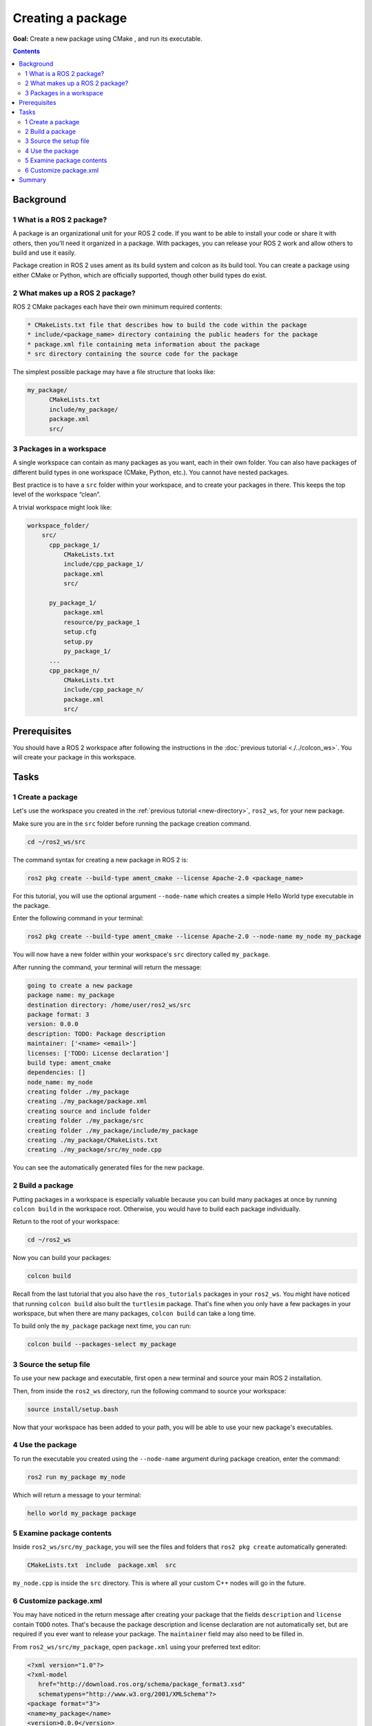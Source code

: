 

Creating a package
==================

**Goal:** Create a new package using CMake , and run its executable.


.. contents:: Contents
   :depth: 2
   :local:

Background
----------

1 What is a ROS 2 package?
^^^^^^^^^^^^^^^^^^^^^^^^^^

A package is an organizational unit for your ROS 2 code.
If you want to be able to install your code or share it with others, then you'll need it organized in a package.
With packages, you can release your ROS 2 work and allow others to build and use it easily.

Package creation in ROS 2 uses ament as its build system and colcon as its build tool.
You can create a package using either CMake or Python, which are officially supported, though other build types do exist.

2 What makes up a ROS 2 package?
^^^^^^^^^^^^^^^^^^^^^^^^^^^^^^^^

ROS 2 CMake packages each have their own minimum required contents:

.. code-block:: console

   * CMakeLists.txt file that describes how to build the code within the package
   * include/<package_name> directory containing the public headers for the package
   * package.xml file containing meta information about the package
   * src directory containing the source code for the package


The simplest possible package may have a file structure that looks like:



.. code-block:: console

   my_package/
         CMakeLists.txt
         include/my_package/
         package.xml
         src/



3 Packages in a workspace
^^^^^^^^^^^^^^^^^^^^^^^^^

A single workspace can contain as many packages as you want, each in their own folder.
You can also have packages of different build types in one workspace (CMake, Python, etc.).
You cannot have nested packages.

Best practice is to have a ``src`` folder within your workspace, and to create your packages in there.
This keeps the top level of the workspace “clean”.

A trivial workspace might look like:

.. code-block:: console

  workspace_folder/
      src/
        cpp_package_1/
            CMakeLists.txt
            include/cpp_package_1/
            package.xml
            src/

        py_package_1/
            package.xml
            resource/py_package_1
            setup.cfg
            setup.py
            py_package_1/
        ...
        cpp_package_n/
            CMakeLists.txt
            include/cpp_package_n/
            package.xml
            src/


Prerequisites
-------------

You should have a ROS 2 workspace after following the instructions in the :doc:`previous tutorial <./../colcon_ws>`.
You will create your package in this workspace.


Tasks
-----

1 Create a package
^^^^^^^^^^^^^^^^^^


Let's use the workspace you created in the :ref:`previous tutorial <new-directory>`, ``ros2_ws``, for your new package.

Make sure you are in the ``src`` folder before running the package creation command.


.. code-block:: console

   cd ~/ros2_ws/src

 

The command syntax for creating a new package in ROS 2 is:


.. code-block:: console

   ros2 pkg create --build-type ament_cmake --license Apache-2.0 <package_name>



For this tutorial, you will use the optional argument ``--node-name`` which creates a simple Hello World type executable in the package.

Enter the following command in your terminal:


.. code-block:: console

   ros2 pkg create --build-type ament_cmake --license Apache-2.0 --node-name my_node my_package


You will now have a new folder within your workspace's ``src`` directory called ``my_package``.

After running the command, your terminal will return the message:


.. code-block:: console

   going to create a new package
   package name: my_package
   destination directory: /home/user/ros2_ws/src
   package format: 3
   version: 0.0.0
   description: TODO: Package description
   maintainer: ['<name> <email>']
   licenses: ['TODO: License declaration']
   build type: ament_cmake
   dependencies: []
   node_name: my_node
   creating folder ./my_package
   creating ./my_package/package.xml
   creating source and include folder
   creating folder ./my_package/src
   creating folder ./my_package/include/my_package
   creating ./my_package/CMakeLists.txt
   creating ./my_package/src/my_node.cpp

   
You can see the automatically generated files for the new package.

2 Build a package
^^^^^^^^^^^^^^^^^

Putting packages in a workspace is especially valuable because you can build many packages at once by running ``colcon build`` in the workspace root.
Otherwise, you would have to build each package individually.

Return to the root of your workspace:

.. code-block:: console

   cd ~/ros2_ws

   

Now you can build your packages:

.. code-block:: console

   colcon build

  

Recall from the last tutorial that you also have the ``ros_tutorials`` packages in your ``ros2_ws``.
You might have noticed that running ``colcon build`` also built the ``turtlesim`` package.
That's fine when you only have a few packages in your workspace, but when there are many packages, ``colcon build`` can take a long time.

To build only the ``my_package`` package next time, you can run:

.. code-block:: console

    colcon build --packages-select my_package

3 Source the setup file
^^^^^^^^^^^^^^^^^^^^^^^

To use your new package and executable, first open a new terminal and source your main ROS 2 installation.

Then, from inside the ``ros2_ws`` directory, run the following command to source your workspace:



.. code-block:: console

   source install/setup.bash



Now that your workspace has been added to your path, you will be able to use your new package's executables.

4 Use the package
^^^^^^^^^^^^^^^^^

To run the executable you created using the ``--node-name`` argument during package creation, enter the command:

.. code-block:: console

  ros2 run my_package my_node

Which will return a message to your terminal:


.. code-block:: console

   hello world my_package package


5 Examine package contents
^^^^^^^^^^^^^^^^^^^^^^^^^^

Inside ``ros2_ws/src/my_package``, you will see the files and folders that ``ros2 pkg create`` automatically generated:


.. code-block:: console

   CMakeLists.txt  include  package.xml  src

``my_node.cpp`` is inside the ``src`` directory.
This is where all your custom C++ nodes will go in the future.


6 Customize package.xml
^^^^^^^^^^^^^^^^^^^^^^^

You may have noticed in the return message after creating your package that the fields ``description`` and ``license`` contain ``TODO`` notes.
That's because the package description and license declaration are not automatically set, but are required if you ever want to release your package.
The ``maintainer`` field may also need to be filled in.

From ``ros2_ws/src/my_package``, open ``package.xml`` using your preferred text editor:


.. code-block:: xml

   <?xml version="1.0"?>
   <?xml-model
      href="http://download.ros.org/schema/package_format3.xsd"
      schematypens="http://www.w3.org/2001/XMLSchema"?>
   <package format="3">
   <name>my_package</name>
   <version>0.0.0</version>
   <description>TODO: Package description</description>
   <maintainer email="user@todo.todo">user</maintainer>
   <license>TODO: License declaration</license>

   <buildtool_depend>ament_cmake</buildtool_depend>

   <test_depend>ament_lint_auto</test_depend>
   <test_depend>ament_lint_common</test_depend>

   <export>
      <build_type>ament_cmake</build_type>
   </export>
   </package>

Input your name and email on the ``maintainer`` line if it hasn't been automatically populated for you.
Then, edit the ``description`` line to summarize the package:

.. code-block:: xml

  <description>Beginner client libraries tutorials practice package</description>

Then, update the ``license`` line.
You can read more about open source licenses `here <https://opensource.org/licenses/alphabetical>`__.
Since this package is only for practice, it's safe to use any license.
We'll use ``Apache License 2.0``:

.. code-block:: xml

  <license>Apache License 2.0</license>

Don't forget to save once you're done editing.

Below the license tag, you will see some tag names ending with ``_depend``.
This is where your ``package.xml`` would list its dependencies on other packages, for colcon to search for.
``my_package`` is simple and doesn't have any dependencies, but you will see this space being utilized in upcoming tutorials.




Summary
-------

You've created a package to organize your code and make it easy to use for others.

Your package was automatically populated with the necessary files, and then you used colcon to build it so you can use its executables in your local environment.

